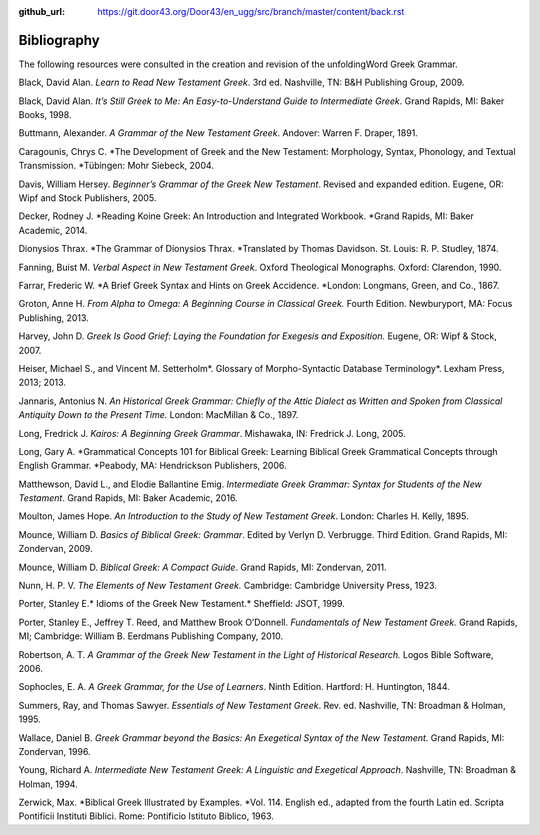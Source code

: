 :github_url: https://git.door43.org/Door43/en_ugg/src/branch/master/content/back.rst

.. _back:

Bibliography
------------

The following resources were consulted in the creation and revision of
the unfoldingWord Greek Grammar.

Black, David Alan. *Learn to Read New Testament Greek*. 3rd ed. Nashville, TN: B&H Publishing Group, 2009.

Black, David Alan. *It’s Still Greek to Me: An Easy-to-Understand Guide to Intermediate Greek*. Grand Rapids, MI: Baker Books, 1998.

Buttmann, Alexander. *A Grammar of the New Testament Greek*. Andover: Warren F. Draper, 1891.

Caragounis, Chrys C. *The Development of Greek and the New Testament: Morphology, Syntax, Phonology, and Textual Transmission. *Tübingen: Mohr Siebeck, 2004.

Davis, William Hersey. *Beginner’s Grammar of the Greek New Testament*. Revised and expanded edition. Eugene, OR: Wipf and Stock Publishers, 2005.

Decker, Rodney J. *Reading Koine Greek: An Introduction and Integrated Workbook. *Grand Rapids, MI: Baker Academic, 2014.

Dionysios Thrax. *The Grammar of Dionysios Thrax. *Translated by Thomas Davidson. St. Louis: R. P. Studley, 1874.

Fanning, Buist M. *Verbal Aspect in New Testament Greek*. Oxford Theological Monographs. Oxford: Clarendon, 1990.

Farrar, Frederic W. *A Brief Greek Syntax and Hints on Greek Accidence. *London: Longmans, Green, and Co., 1867.

Groton, Anne H. *From Alpha to Omega: A Beginning Course in Classical Greek.* Fourth Edition. Newburyport, MA: Focus Publishing, 2013.

Harvey, John D. *Greek Is Good Grief: Laying the Foundation for Exegesis and Exposition.* Eugene, OR: Wipf & Stock, 2007.

Heiser, Michael S., and Vincent M. Setterholm*. Glossary of Morpho-Syntactic Database Terminology*. Lexham Press, 2013; 2013.

Jannaris, Antonius N. *An Historical Greek Grammar: Chiefly of the Attic Dialect as Written and Spoken from Classical Antiquity Down to the Present Time.* London: MacMillan & Co., 1897.

Long, Fredrick J. *Kairos: A Beginning Greek Grammar*. Mishawaka, IN: Fredrick J. Long, 2005.

Long, Gary A. *Grammatical Concepts 101 for Biblical Greek: Learning Biblical Greek Grammatical Concepts through English Grammar. *Peabody, MA: Hendrickson Publishers, 2006.

Matthewson, David L., and Elodie Ballantine Emig. *Intermediate Greek Grammar: Syntax for Students of the New Testament*. Grand Rapids, MI: Baker Academic, 2016.

Moulton, James Hope. *An Introduction to the Study of New Testament Greek*. London: Charles H. Kelly, 1895.

Mounce, William D. *Basics of Biblical Greek: Grammar*. Edited by Verlyn D. Verbrugge. Third Edition. Grand Rapids, MI: Zondervan, 2009.

Mounce, William D. *Biblical Greek: A Compact Guide*. Grand Rapids, MI: Zondervan, 2011.

Nunn, H. P. V. *The Elements of New Testament Greek.* Cambridge: Cambridge University Press, 1923.

Porter, Stanley E.* Idioms of the Greek New Testament.* Sheffield: JSOT, 1999.

Porter, Stanley E., Jeffrey T. Reed, and Matthew Brook O’Donnell. *Fundamentals of New Testament Greek.* Grand Rapids, MI; Cambridge: William B. Eerdmans Publishing Company, 2010.

Robertson, A. T. *A Grammar of the Greek New Testament in the Light of Historical Research.* Logos Bible Software, 2006.

Sophocles, E. A. *A Greek Grammar, for the Use of Learners*. Ninth Edition. Hartford: H. Huntington, 1844.

Summers, Ray, and Thomas Sawyer. *Essentials of New Testament Greek*. Rev. ed. Nashville, TN: Broadman & Holman, 1995.

Wallace, Daniel B. *Greek Grammar beyond the Basics: An Exegetical Syntax of the New Testament*. Grand Rapids, MI: Zondervan, 1996.

Young, Richard A. *Intermediate New Testament Greek: A Linguistic and Exegetical Approach*. Nashville, TN: Broadman & Holman, 1994.

Zerwick, Max. *Biblical Greek Illustrated by Examples. *Vol. 114. English ed., adapted from the fourth Latin ed. Scripta Pontificii Instituti Biblici. Rome: Pontificio Istituto Biblico, 1963.
